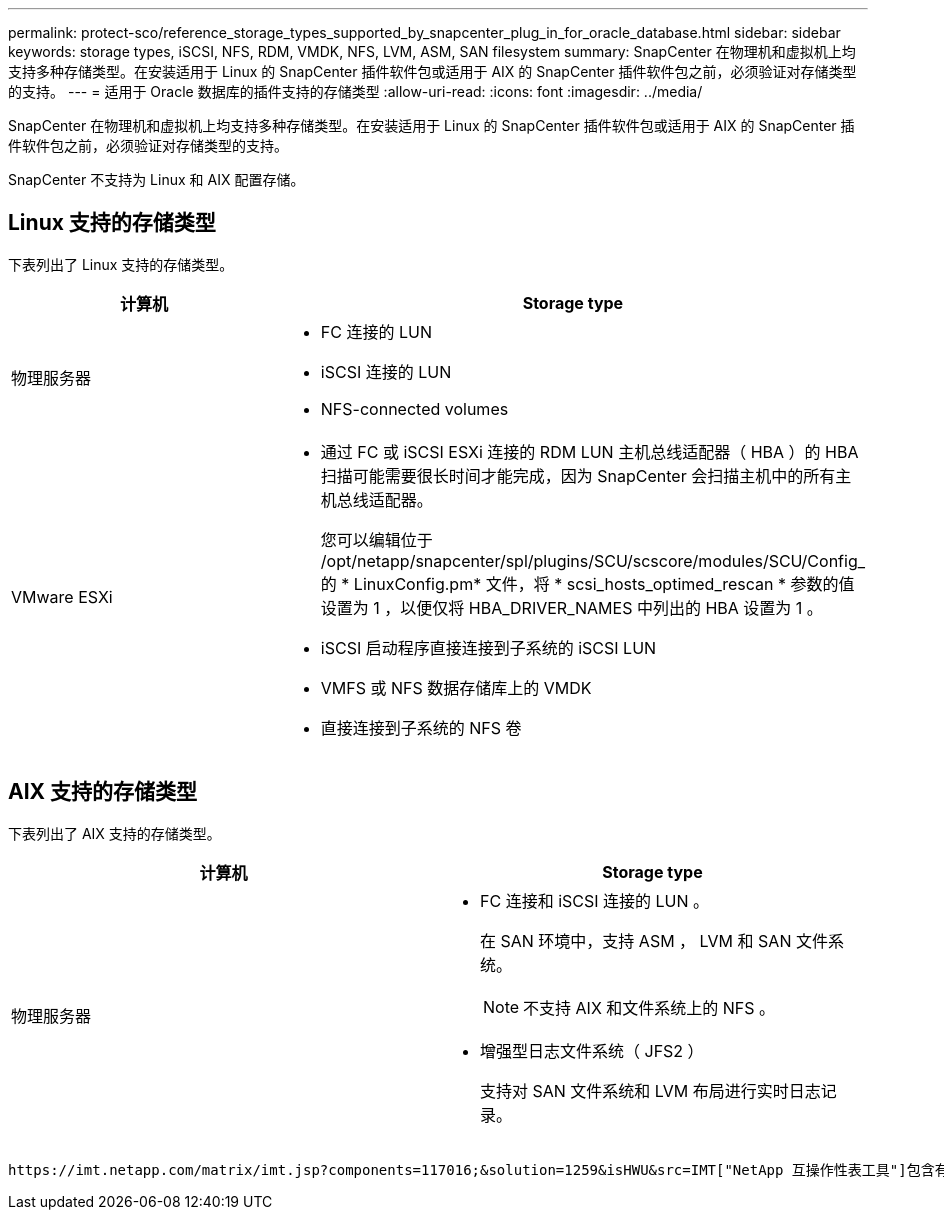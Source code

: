 ---
permalink: protect-sco/reference_storage_types_supported_by_snapcenter_plug_in_for_oracle_database.html 
sidebar: sidebar 
keywords: storage types, iSCSI, NFS, RDM, VMDK, NFS, LVM, ASM, SAN filesystem 
summary: SnapCenter 在物理机和虚拟机上均支持多种存储类型。在安装适用于 Linux 的 SnapCenter 插件软件包或适用于 AIX 的 SnapCenter 插件软件包之前，必须验证对存储类型的支持。 
---
= 适用于 Oracle 数据库的插件支持的存储类型
:allow-uri-read: 
:icons: font
:imagesdir: ../media/


[role="lead"]
SnapCenter 在物理机和虚拟机上均支持多种存储类型。在安装适用于 Linux 的 SnapCenter 插件软件包或适用于 AIX 的 SnapCenter 插件软件包之前，必须验证对存储类型的支持。

SnapCenter 不支持为 Linux 和 AIX 配置存储。



== Linux 支持的存储类型

下表列出了 Linux 支持的存储类型。

|===
| 计算机 | Storage type 


 a| 
物理服务器
 a| 
* FC 连接的 LUN
* iSCSI 连接的 LUN
* NFS-connected volumes




 a| 
VMware ESXi
 a| 
* 通过 FC 或 iSCSI ESXi 连接的 RDM LUN 主机总线适配器（ HBA ）的 HBA 扫描可能需要很长时间才能完成，因为 SnapCenter 会扫描主机中的所有主机总线适配器。
+
您可以编辑位于 /opt/netapp/snapcenter/spl/plugins/SCU/scscore/modules/SCU/Config_ 的 * LinuxConfig.pm* 文件，将 * scsi_hosts_optimed_rescan * 参数的值设置为 1 ，以便仅将 HBA_DRIVER_NAMES 中列出的 HBA 设置为 1 。

* iSCSI 启动程序直接连接到子系统的 iSCSI LUN
* VMFS 或 NFS 数据存储库上的 VMDK
* 直接连接到子系统的 NFS 卷


|===


== AIX 支持的存储类型

下表列出了 AIX 支持的存储类型。

|===
| 计算机 | Storage type 


 a| 
物理服务器
 a| 
* FC 连接和 iSCSI 连接的 LUN 。
+
在 SAN 环境中，支持 ASM ， LVM 和 SAN 文件系统。

+

NOTE: 不支持 AIX 和文件系统上的 NFS 。

* 增强型日志文件系统（ JFS2 ）
+
支持对 SAN 文件系统和 LVM 布局进行实时日志记录。



|===
 https://imt.netapp.com/matrix/imt.jsp?components=117016;&solution=1259&isHWU&src=IMT["NetApp 互操作性表工具"]包含有关受支持版本的最新信息。
